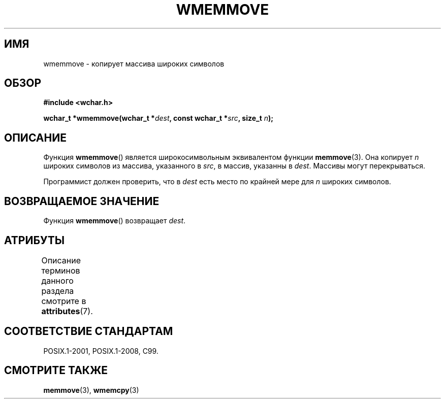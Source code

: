 .\" -*- mode: troff; coding: UTF-8 -*-
.\" Copyright (c) Bruno Haible <haible@clisp.cons.org>
.\"
.\" %%%LICENSE_START(GPLv2+_DOC_ONEPARA)
.\" This is free documentation; you can redistribute it and/or
.\" modify it under the terms of the GNU General Public License as
.\" published by the Free Software Foundation; either version 2 of
.\" the License, or (at your option) any later version.
.\" %%%LICENSE_END
.\"
.\" References consulted:
.\"   GNU glibc-2 source code and manual
.\"   Dinkumware C library reference http://www.dinkumware.com/
.\"   OpenGroup's Single UNIX specification http://www.UNIX-systems.org/online.html
.\"   ISO/IEC 9899:1999
.\"
.\"*******************************************************************
.\"
.\" This file was generated with po4a. Translate the source file.
.\"
.\"*******************************************************************
.TH WMEMMOVE 3 2015\-08\-08 GNU "Руководство программиста Linux"
.SH ИМЯ
wmemmove \- копирует массива широких символов
.SH ОБЗОР
.nf
\fB#include <wchar.h>\fP
.PP
\fBwchar_t *wmemmove(wchar_t *\fP\fIdest\fP\fB, const wchar_t *\fP\fIsrc\fP\fB, size_t \fP\fIn\fP\fB);\fP
.fi
.SH ОПИСАНИЕ
Функция \fBwmemmove\fP() является широкосимвольным эквивалентом функции
\fBmemmove\fP(3). Она копирует \fIn\fP широких символов из массива, указанного в
\fIsrc\fP, в массив, указанны в \fIdest\fP. Массивы могут перекрываться.
.PP
Программист должен проверить, что в \fIdest\fP есть место по крайней мере для
\fIn\fP широких символов.
.SH "ВОЗВРАЩАЕМОЕ ЗНАЧЕНИЕ"
Функция \fBwmemmove\fP() возвращает \fIdest\fP.
.SH АТРИБУТЫ
Описание терминов данного раздела смотрите в \fBattributes\fP(7).
.TS
allbox;
lb lb lb
l l l.
Интерфейс	Атрибут	Значение
T{
\fBwmemmove\fP()
T}	Безвредность в нитях	MT\-Safe
.TE
.SH "СООТВЕТСТВИЕ СТАНДАРТАМ"
POSIX.1\-2001, POSIX.1\-2008, C99.
.SH "СМОТРИТЕ ТАКЖЕ"
\fBmemmove\fP(3), \fBwmemcpy\fP(3)

